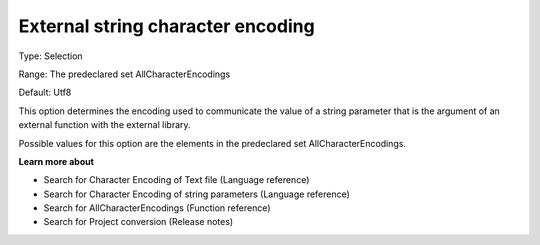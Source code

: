 

.. _Options_Enccoding_Options_-_external_string_character_encoding:


External string character encoding
==================================



Type:	Selection	

Range:	The predeclared set AllCharacterEncodings	

Default:	Utf8	



This option determines the encoding used to communicate the value of a string parameter that is the argument of an external function with the external library.

Possible values for this option are the elements in the predeclared set AllCharacterEncodings.



**Learn more about** 

*	Search for Character Encoding of Text file (Language reference)
*	Search for Character Encoding of string parameters (Language reference)
*	Search for AllCharacterEncodings (Function reference)
*	Search for Project conversion (Release notes)



